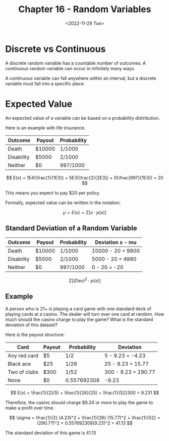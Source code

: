#+TITLE: Chapter 16 - Random Variables
#+DATE: <2022-11-29 Tue>

* Discrete vs Continuous

A discrete random variable has a countable number of outcomes. A continuous random variable can occur in infinitely many ways.

A continuous variable can fall anywhere within an interval, but a discrete variable must fall into a specific place.

* Expected Value

An expected value of a variable can be based on a probability distribution.

Here is an example with life insurance.

| Outcome    | Payout | Probability |
|------------+--------+-------------|
| Death      | $10000 | 1/1000      |
| Disability | $5000  | 2/1000      |
| Neither    | $0     | 997/1000    |

\[
E(x) = 1E4(\frac{1}{1E3}) + 5E3(\frac{2}{2E3}) + 0(\frac{997}{1E3}) = 20
\]

This means you expect to pay $20 per policy.

Formally, expected value can be written in the notation:

\[
\mu = E(x) = \Sigma [x \cdot p(x)]
\]

** Standard Deviation of a Random Variable

| Outcome    | Payout | Probability | Deviation x - mu  |
|------------+--------+-------------+-------------------|
| Death      | $10000 | 1/1000      | 10000 - 20 = 9800 |
| Disability | $5000  | 2/1000      | 5000 - 20 = 4980  |
| Neither    | $0     | 997/1000    | 0 - 20 = -20      |

\[
\Sigma [(\textrm{Dev})^2 \cdot p(x)]
\]

** Example

A person who is 21+ is playing a card game with one standard deck of playing cards at a casino. The dealer will turn over one card at random. How much should the casino charge to play the game? What is the standard deviation of this dataset?

Here is the payout structure:

| Card         | Payout | Probability | Deviation           |
|--------------+--------+-------------+---------------------|
| Any red card | $5     | 1/2         | 5 - 9.23 = -4.23    |
| Black ace    | $25    | 1/26        | 25 - 9.23 = 15.77   |
| Two of clubs | $300   | 1/52        | 300 - 9.23 = 290.77 |
| None         | $0     | 0.557692308 | -9.23               |

\[
E(x) = \frac{1}{2}(5) + \frac{1}{26}(25) + \frac{1}{52}300 = 9.231
\]

Therefore, the casino should charge $9.24 or more to play the game to make a profit over time.

\[
\sigma = \frac{1}{2} (4.23)^2 + \frac{1}{26} (15.77)^2 + \frac{1}{52} = (290.77)^2 + 0.557692308(9.23)^2 = 41.13
\]

The standard deviation of this game is 41.13
